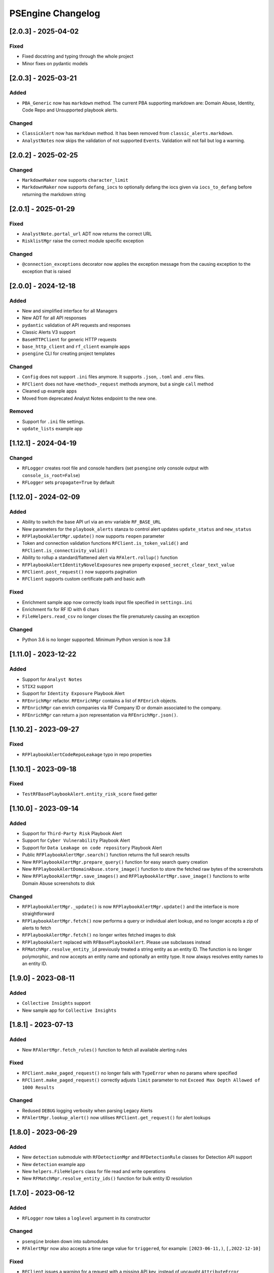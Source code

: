 PSEngine Changelog
==================

[2.0.3] - 2025-04-02
--------------------

Fixed
~~~~~

- Fixed docstring and typing through the whole project
- Minor fixes on pydantic models


[2.0.3] - 2025-03-21
--------------------

Added
~~~~~

- ``PBA_Generic`` now has ``markdown`` method. The current PBA supporting markdown are: Domain Abuse, Identity, Code Repo and Unsupported playbook alerts.

Changed
~~~~~~~

- ``ClassicAlert`` now has ``markdown`` method. It has been removed from ``classic_alerts.markdown``.
- ``AnalystNotes`` now skips the validation of not supported ``Events``. Validation will not fail but log a warning.


[2.0.2] - 2025-02-25
--------------------

Changed
~~~~~~~

- ``MarkdownMaker`` now supports ``character_limit``
- ``MarkdownMaker`` now supports ``defang_iocs`` to optionally defang the iocs given via ``iocs_to_defang`` before returning the markdown string


[2.0.1] - 2025-01-29
--------------------

Fixed
~~~~~

- ``AnalystNote.portal_url`` ADT now returns the correct URL
- ``RisklistMgr`` raise the correct module specific exception

Changed
~~~~~~~

- ``@connection_exceptions`` decorator now applies the exception message from the causing exception to the exception that is raised


[2.0.0] - 2024-12-18
--------------------

Added
~~~~~

- New and simplified interface for all Managers
- New ADT for all API responses
- ``pydantic`` validation of API requests and responses
- Classic Alerts V3 support
- ``BaseHTTPClient`` for generic HTTP requests
- ``base_http_client`` and ``rf_client`` example apps
- ``psengine`` CLI for creating project templates


Changed
~~~~~~~

- ``Config`` does not support ``.ini`` files anymore. It supports ``.json``, ``.toml`` and ``.env`` files.
- ``RFClient`` does not have ``<method>_request`` methods anymore, but a single ``call`` method
- Cleaned up example apps
- Moved from deprecated Analyst Notes endpoint to the new one.

Removed
~~~~~~~

- Support for ``.ini`` file settings.
- ``update_lists`` example app


[1.12.1] - 2024-04-19
---------------------

Changed
~~~~~~~

- ``RFLogger`` creates root file and console handlers (set ``psengine`` only console output with ``console_is_root=False``)
- ``RFLogger`` sets ``propagate=True`` by default


[1.12.0] - 2024-02-09
---------------------

Added
~~~~~

-  Ability to switch the base API url via an env variable ``RF_BASE_URL``
-  New parameters for the ``playbook_alerts`` stanza to control alert updates ``update_status`` and ``new_status``
-  ``RFPlaybookAlertMgr.update()`` now supports ``reopen`` parameter
-  Token and connection validation functions ``RFClient.is_token_valid()`` and ``RFClient.is_connectivity_valid()``
-  Ability to rollup a standard/flattened alert via ``RFAlert.rollup()`` function
-  ``RFPlaybookAlertIdentityNovelExposures`` new property ``exposed_secret_clear_text_value``
-  ``RFClient.post_request()`` now supports pagination 
-  ``RFClient`` supports custom certificate path and basic auth

Fixed
~~~~~

-  Enrichment sample app now correctly loads input file specified in ``settings.ini``
-  Enrichment fix for RF ID with 6 chars
-  ``FileHelpers.read_csv`` no longer closes the file prematurely causing an exception

Changed
~~~~~~~

- Python 3.6 is no longer supported. Minimum Python version is now 3.8


[1.11.0] - 2023-12-22
---------------------

Added
~~~~~

-  Support for ``Analyst Notes``
-  ``STIX2`` support
-  Support for ``Identity Exposure`` Playbook Alert
-  ``RFEnrichMgr`` refactor. ``RFEnrichMgr`` contains a list of ``RFEnrich`` objects.
-  ``RFEnrichMgr`` can enrich companies via RF Company ID or domain associated to the company.
-  ``RFEnrichMgr`` can return a json representation via ``RFEnrichMgr.json()``.


[1.10.2] - 2023-09-27
---------------------

Fixed
~~~~~

-  ``RFPlaybookAlertCodeRepoLeakage`` typo in repo properties

[1.10.1] - 2023-09-18
---------------------

Fixed
~~~~~

-  ``TestRFBasePlaybookAlert.entity_risk_score`` fixed getter

[1.10.0] - 2023-09-14
---------------------

Added
~~~~~

-  Support for ``Third-Party Risk`` Playbook Alert
-  Support for ``Cyber Vulnerability`` Playbook Alert
-  Support for ``Data Leakage on code repository`` Playbook Alert
-  Public ``RFPlaybookAlertMgr.search()`` function returns the full
   search results
-  New ``RFPlaybookAlertMgr.prepare_query()`` function for easy search
   query creation
-  New ``RFPlaybookAlertDomainAbuse.store_image()`` function to store
   the fetched raw bytes of the screenshots
-  New ``RFPlaybookAlertMgr.save_images()`` and
   ``RFPlaybookAlertMgr.save_image()`` functions to write Domain Abuse
   screenshots to disk

Changed
~~~~~~~

-  ``RFPlaybookAlertMgr._update()`` is now
   ``RFPlaybookAlertMgr.update()`` and the interface is more
   straightforward
-  ``RFPlaybookAlertMgr.fetch()`` now performs a query or individual
   alert lookup, and no longer accepts a zip of alerts to fetch
-  ``RFPlaybookAlertMgr.fetch()`` no longer writes fetched images to
   disk
-  ``RFPlaybookAlert`` replaced with ``RFBasePlaybookAlert``. Please use
   subclasses instead
-  ``RFMatchMgr.resolve_entity_id`` previously treated a string entity
   as an entity ID. The function is no longer polymorphic, and now
   accepts an entity name and optionally an entity type. It now always
   resolves entity names to an entity ID.

[1.9.0] - 2023-08-11
--------------------

Added
~~~~~

-  ``Collective Insights`` support
-  New sample app for ``Collective Insights``

[1.8.1] - 2023-07-13
--------------------

Added
~~~~~

-  New ``RFAlertMgr.fetch_rules()`` function to fetch all available
   alerting rules

Fixed
~~~~~

-  ``RFClient.make_paged_request()`` no longer fails with ``TypeError``
   when no params where specified
-  ``RFClient.make_paged_request()`` correctly adjusts ``limit``
   parameter to not ``Exceed Max Depth Allowed of 1000 Results``

Changed
~~~~~~~

-  Redused ``DEBUG`` logging verbosity when parsing Legacy Alerts
-  ``RFAlertMgr.lookup_alert()`` now utilises ``RFClient.get_request()``
   for alert lookups

[1.8.0] - 2023-06-29
--------------------

Added
~~~~~

-  New ``detection`` submodule with ``RFDetectionMgr`` and
   ``RFDetectionRule`` classes for Detection API support
-  New ``detection`` example app
-  New ``helpers.FileHelpers`` class for file read and write operations
-  New ``RFMatchMgr.resolve_entity_ids()`` function for bulk entity ID
   resolution

[1.7.0] - 2023-06-12
--------------------

Added
~~~~~

-  ``RFLogger`` now takes a ``loglevel`` argument in its constructor

Changed
~~~~~~~

-  ``psengine`` broken down into submodules
-  ``RFAlertMgr`` now also accepts a time range value for ``triggered``,
   for example: ``[2023-06-11,)``, ``[,2022-12-10]``

Fixed
~~~~~

-  ``RFClient`` issues a warning for a request with a missing API key,
   instead of uncaught ``AttributeError``
-  ``RFClient`` no longer raises ``ValueError`` if initialized without a
   valid RF API Token
-  ``RFLogger`` no longer causes REPL to exit from an uncaught exception
-  ``Config.save()`` correctly resolves the relative path of the
   ``settings.ini`` file

[1.6.0] - 2023-04-25
--------------------

Changed
~~~~~~~

-  ``Config`` rf_token, app_id, platform_id attributes are now set
   directly, not through setter functions
-  Constructors no longer require ``Config`` objects
-  Setting parsing tries as much as possible to use default values
-  Constructors allow keyword arguments for settings that could
   previously only be set by a ``Config`` object
-  Constructors raise ``ValueError`` and ``TypeError`` for invalid
   settings
-  Constructors only raise ``ConfigError`` when the settings file is
   unavailable or when there is an invalid settings configuration from
   the library programmer
-  Manager and enrichment classes have getters and setters for all
   settings. The only exception is RFRiskListMgr, which only allows
   risklist settings to be set on initialization
-  Some functions have additional keyword arguments that override
   settings
-  ``[output]`` stanza only used for risklists. Other outputs are now
   ``output`` setting in relevant stanzas
-  Manager and enrichment classes allow rf_token keyword on
   initialization

Fixed
~~~~~

-  ``RFAlertMgr.fetch_alerts`` filter ID now works correctly when the
   filter alert status has changed

[1.5.1] - 2023-02-06
--------------------

Changed
~~~~~~~

-  ``RFLogger`` takes in a set of parameters in its constructor to
   initialize logging without the ``logging.ini`` file

Changed
~~~~~~~

-  logging.ini is no longer needed when using ``RFLogger``

[1.5.0] - 2023-1-30
-------------------

Added
~~~~~

-  New class ``RFEnrichment`` added to allow IOC Enrichment

Changed
~~~~~~~

-  ``Config.parse_stanza`` now handles ``dict`` values
-  Changelog now shows dates and change categories

[1.4.1] - 2022-11-30
--------------------

Added
~~~~~

-  ``Config.set_platform_id`` to set the platform identifier
-  Full HTTP User-Agent field is now set by ``RFClient``
-  Support for new ``review``, ``rule``, ``fragment`` fields in parsed
   alerts

Removed
~~~~~~~

-  Remove Python 2.7 code
-  Remove malware sandbox playbook alert type, because API support has
   been removed

Fixed
~~~~~

-  Fix an issue causing output directories to be created whenever an
   ``output`` stanza was supplied, even if files were not written

[1.4.0] - 2022-11-08
--------------------

Added
~~~~~

-  List API support
-  List API sample application

[1.3.0] - 2022-09-27
--------------------

Added
~~~~~

-  Playbook alert support
-  Playbook alert sample application
-  ``Config.parse_stanza`` to simplify stanza parsing
-  ``output`` stanza in settings for alerts, risklist output
   destinations
-  ``RFClient.put_request`` to perform **PUT** requests
-  More helper functions within ``helpers.py``

Changed
~~~~~~~

-  Requests module requirement increased from version 2.26 to 2.27.1
-  Endpoints removed from ``settings.ini`` and moved to an internal
   ``endpoints.py`` file

Removed
~~~~~~~

-  Remove ``RFAlertMgr.remove_stale_alert_files`` and moved file
   management to ``get_alerts`` sample app

[1.2.1] - 2022-07-12
--------------------

Changed
~~~~~~~

-  Refactor ``RFAlertMgr.fetch_alerts`` ``filter_id`` kwarg usage,
   reducing payload lookups by a factor of 2
-  ``RFAlertMgr.fetch_alerts`` now always returns alerts in ascending
   order

[1.2.0] - 2022-05-27
--------------------

Added
~~~~~

-  ``Config.set_app_id`` to specify the integration identifier. This is
   picked up by ``RFClient`` which sets the ``User-Agent`` header
-  ``Config.update_stanza`` to update self.settings
-  ``Config.save`` to save updated settings to file

[1.1.0] - 2022-04-26
--------------------

Added
~~~~~

-  Add ``triggered`` param to ``RFAlertMgr.ingest_alerts``

Changed
~~~~~~~

-  Drop Python 3.7 minimum requirement to Python 3.6

Removed
~~~~~~~

-  Remove `jsonschema <https://pypi.org/project/jsonschema/>`__
   dependency

[1.0.1] - 2022-04-26
--------------------

Fixed
~~~~~

-  Fix a bug causing some alert fields to populate null when parsed

[1.0.0] - 2022-03-17
--------------------

Added
~~~~~

-  Official Python package release

[0.1.0] - 2022-02-18
--------------------

Added
~~~~~

-  Beta Python package release
